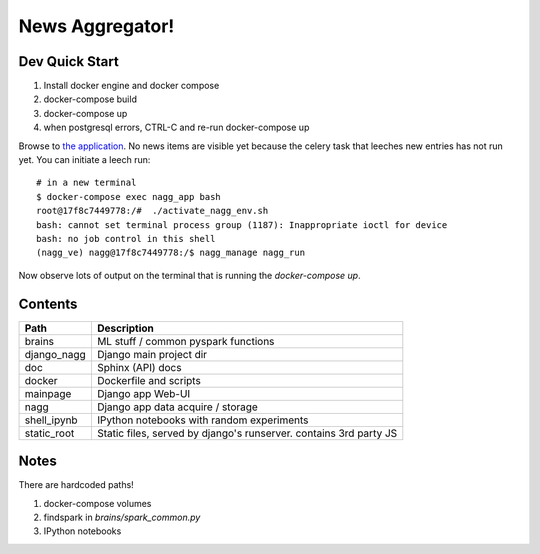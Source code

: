 ================
News Aggregator!
================

Dev Quick Start
===============

1. Install docker engine and docker compose
#. docker-compose build
#. docker-compose up
#. when postgresql errors, CTRL-C and re-run docker-compose up

Browse to `the application <http://localhost:8000/>`_. No news items are
visible yet because the celery task that leeches new entries has not run
yet. You can initiate a leech run::

  # in a new terminal
  $ docker-compose exec nagg_app bash
  root@17f8c7449778:/#  ./activate_nagg_env.sh
  bash: cannot set terminal process group (1187): Inappropriate ioctl for device
  bash: no job control in this shell
  (nagg_ve) nagg@17f8c7449778:/$ nagg_manage nagg_run

Now observe lots of output on the terminal that is running the
`docker-compose up`.

Contents
========

==================== =========================================================
Path                 Description
==================== =========================================================
brains               ML stuff / common pyspark functions
django_nagg          Django main project dir
doc                  Sphinx (API) docs
docker               Dockerfile and scripts
mainpage             Django app Web-UI
nagg                 Django app data acquire / storage
shell_ipynb          IPython notebooks with random experiments
static_root          Static files, served by django's runserver. contains 3rd party JS
==================== =========================================================

Notes
=====

There are hardcoded paths!

1. docker-compose volumes
#. findspark in `brains/spark_common.py`
#. IPython notebooks